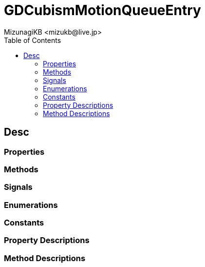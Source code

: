 = GDCubismMotionQueueEntry
:encoding: utf-8
:lang: en
:author: MizunagiKB <mizukb@live.jp>
:copyright: 2023 MizunagiKB
:doctype: book
:nofooter:
:toc:
:toclevels: 3
:source-highlighter: highlight.js
:experimental:
:icons: font


== Desc
=== Properties
=== Methods
=== Signals
=== Enumerations
=== Constants
=== Property Descriptions
=== Method Descriptions

